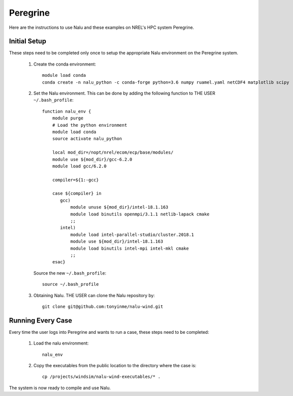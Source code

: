 Peregrine
---------

Here are the instructions to use Nalu and these examples on NREL's HPC system
Peregrine.

Initial Setup
=============

These steps need to be completed only once to setup the appropriate Nalu
environment on the Peregrine system.

  1. Create the conda environment::

      module load conda
      conda create -n nalu_python -c conda-forge python=3.6 numpy ruamel.yaml netCDF4 matplotlib scipy

  2. Set the Nalu environment.
     This can be done by adding the following function to THE USER
     ``~/.bash_profile``::

       function nalu_env {
           module purge
           # Load the python environment
           module load conda
           source activate nalu_python

           local mod_dir=/nopt/nrel/ecom/ecp/base/modules/
           module use ${mod_dir}/gcc-6.2.0
           module load gcc/6.2.0

           compiler=${1:-gcc}

           case ${compiler} in
              gcc)
                  module unuse ${mod_dir}/intel-18.1.163
                  module load binutils openmpi/3.1.1 netlib-lapack cmake
                  ;;
              intel)
                  module load intel-parallel-studio/cluster.2018.1
                  module use ${mod_dir}/intel-18.1.163
                  module load binutils intel-mpi intel-mkl cmake
                  ;;
           esac}

     Source the new ``~/.bash_profile``::

       source ~/.bash_profile

  3. Obtaining Nalu.
     THE USER can clone the Nalu repository by::

       git clone git@github.com:tonyinme/nalu-wind.git


Running Every Case
==================

Every time the user logs into Peregrine and wants to run a case, these steps
need to be completed:

  1. Load the nalu environment::

      nalu_env

  2. Copy the executables from the public location to the directory where the
     case is::

      cp /projects/windsim/nalu-wind-executables/* .


The system is now ready to compile and use Nalu.
